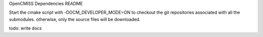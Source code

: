 OpenCMISS Dependencies README

Start the cmake script with -DOCM_DEVELOPER_MODE=ON
to checkout the git repositories associated with all the submodules.
otherwise, only the source files will be downloaded. 

todo: write docs